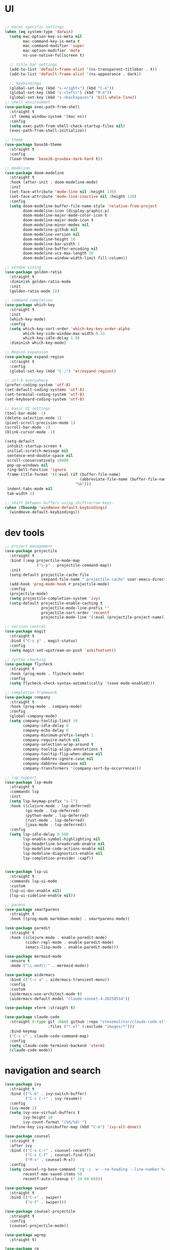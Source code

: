 * UI

#+begin_src emacs-lisp

  ;; macos specific settings
  (when (eq system-type 'darwin)
    (setq mac-option-key-is-meta nil
          mac-command-key-is-meta t
          mac-command-modifier 'super
          mac-option-modifier 'meta
          ns-use-native-fullscreen t)

    ;; title bar settings
    (add-to-list 'default-frame-alist '(ns-transparent-titlebar . t))
    (add-to-list 'default-frame-alist '(ns-appearance . dark))

    ;; keybindings
    (global-set-key (kbd "s-<right>") (kbd "C-e"))
    (global-set-key (kbd "s-<left>") (kbd "M-m"))
    (global-set-key (kbd "s-<backspace>") 'kill-whole-line))
  ;; shell environment
  (use-package exec-path-from-shell
    :straight t
    :if (memq window-system '(mac ns))
    :config
    (setq exec-path-from-shell-check-startup-files nil)
    (exec-path-from-shell-initialize))

  ;; theme
  (use-package base16-theme
    :straight t
    :config
    (load-theme 'base16-gruvbox-dark-hard t))

  ;; modeline
  (use-package doom-modeline
    :straight t
    :hook (after-init . doom-modeline-mode)
    :init
    (set-face-attribute 'mode-line nil :height 130)
    (set-face-attribute 'mode-line-inactive nil :height 130)
    :config
    (setq doom-modeline-buffer-file-name-style 'relative-from-project
          doom-modeline-icon (display-graphic-p)
          doom-modeline-major-mode-color-icon t
          doom-modeline-major-mode-icon t
          doom-modeline-minor-modes nil
          doom-modeline-github nil
          doom-modeline-version nil
          doom-modeline-height 10
          doom-modeline-bar-width 1
          doom-modeline-buffer-encoding nil
          doom-modeline-vcs-max-length 50
          doom-modeline-window-width-limit fill-column))

  ;; window sizing
  (use-package golden-ratio
    :straight t
    :diminish golden-ratio-mode
    :init
    (golden-ratio-mode 1))

  ;; command completion
  (use-package which-key
    :straight t
    :init
    (which-key-mode)
    :config
    (setq which-key-sort-order 'which-key-key-order-alpha
          which-key-side-window-max-width 0.33
          which-key-idle-delay 1.0)
    :diminish which-key-mode)

  ;; Region expansion
  (use-package expand-region
    :straight t
    :config
    (global-set-key (kbd "C-;") 'er/expand-region))

  ;; utf-8 everywhere
  (prefer-coding-system 'utf-8)
  (set-default-coding-systems 'utf-8)
  (set-terminal-coding-system 'utf-8)
  (set-keyboard-coding-system 'utf-8)

  ;; basic UI settings
  (tool-bar-mode -1)
  (delete-selection-mode 1)
  (pixel-scroll-precision-mode 1)
  (scroll-bar-mode -1)
  (blink-cursor-mode -1)

  (setq-default
   inhibit-startup-screen t
   initial-scratch-message nil
   sentence-end-double-space nil
   scroll-conservatively 10000
   pop-up-windows nil
   ring-bell-function 'ignore
   frame-title-format '((:eval (if (buffer-file-name)
                                   (abbreviate-file-name (buffer-file-name))
                                 "%b")))
   indent-tabs-mode nil
   tab-width 2)

  ;; shift between buffers using shift+arrow keys.
  (when (fboundp 'windmove-default-keybindings)
    (windmove-default-keybindings))
#+end_src

* dev tools

#+begin_src emacs-lisp
  ;; project management
  (use-package projectile
    :straight t
    :bind (:map projectile-mode-map
                ("s-p" . projectile-command-map))
    :init
    (setq-default projectile-cache-file
                  (expand-file-name ".projectile-cache" user-emacs-directory))
    (add-hook 'prog-mode-hook #'projectile-mode)
    :config
    (projectile-mode)
    (setq projectile-completion-system 'ivy)
    (setq-default projectile-enable-caching t
                  projectile-mode-line-prefix ""
                  projectile-sort-order 'recentf
                  projectile-mode-line '(:eval (projectile-project-name))))

  ;; version control
  (use-package magit
    :straight t
    :bind ("C-x g" . magit-status)
    :config
    (setq magit-set-upstream-on-push 'askifnotset))

  ;; syntax checking
  (use-package flycheck
    :straight t
    :hook (prog-mode . flycheck-mode)
    :config
    (setq flycheck-check-syntax-automatically '(save mode-enabled)))

  ;; completion framework
  (use-package company
    :straight t
    :hook (prog-mode . company-mode)
    :config
    (global-company-mode)
    (setq company-tooltip-limit 10
          company-idle-delay 0
          company-echo-delay 0
          company-minimum-prefix-length 2
          company-require-match nil
          company-selection-wrap-around t
          company-tooltip-align-annotations t
          company-tooltip-flip-when-above nil
          company-dabbrev-ignore-case nil
          company-dabbrev-downcase nil
          company-transformers '(company-sort-by-occurrence)))

  ;; lsp support
  (use-package lsp-mode
    :straight t
    :commands lsp
    :init
    (setq lsp-keymap-prefix "s-l")
    :hook ((clojure-mode . lsp-deferred)
           (go-mode . lsp-deferred)
           (python-mode . lsp-deferred)
           (rust-mode . lsp-deferred)
           (java-mode . lsp-deferred))
    :config
    (setq lsp-idle-delay 0.500
          lsp-enable-symbol-highlighting nil
          lsp-headerline-breadcrumb-enable nil
          lsp-modeline-code-actions-enable nil
          lsp-modeline-diagnostics-enable nil
          lsp-completion-provider :capf))


  (use-package lsp-ui
    :straight t
    :commands lsp-ui-mode
    :custom
    (lsp-ui-doc-enable nil)
    (lsp-ui-sideline-enable nil))

  ;; parens
  (use-package smartparens
    :straight t
    :hook ((prog-mode markdown-mode) . smartparens-mode))

  (use-package paredit
    :straight t
    :hook ((clojure-mode . enable-paredit-mode)
           (cider-repl-mode . enable-paredit-mode)
           (emacs-lisp-mode . enable-paredit-mode)))

  (use-package mermaid-mode
    :ensure t
    :mode ("\\.mmd\\'" . mermaid-mode))

  (use-package aidermacs
    :bind (("C-c a" . aidermacs-transient-menu))
    :config
    :custom
    (aidermacs-use-architect-mode t)
    (aidermacs-default-model "claude-sonnet-4-20250514"))

  (use-package vterm :straight t)

  (use-package claude-code
    :straight (:type git :host github :repo "stevemolitor/claude-code.el" :branch "main" :depth 1
                     :files ("*.el" (:exclude "images/*")))
    :bind-keymap
    ("C-c c" . claude-code-command-map)
    :config
    (setq claude-code-terminal-backend 'vterm)
    (claude-code-mode))
#+end_src

* navigation and search

#+begin_src emacs-lisp
(use-package ivy
  :straight t
  :bind (("s-b" . ivy-switch-buffer)
         ("C-c C-r" . ivy-resume))
  :config
  (ivy-mode 1)
  (setq ivy-use-virtual-buffers t
        ivy-height 10
        ivy-count-format "(%d/%d) ")
  (define-key ivy-minibuffer-map (kbd "C-m") 'ivy-alt-done))

(use-package counsel
  :straight t
  :after ivy
  :bind (("C-x C-r" . counsel-recentf)
         ("C-x C-f" . counsel-find-file)
         ("M-x" . counsel-M-x))
  :config
  (setq counsel-rg-base-command "rg -i -w --no-heading --line-number %s ."
        recentf-max-saved-items 50
        recentf-auto-cleanup (* 24 60 60)))

(use-package swiper
  :straight t
  :bind (("C-s" . swiper)
         ("s-f" . swiper)))

(use-package counsel-projectile
  :straight t
  :config
  (counsel-projectile-mode))

(use-package wgrep
  :straight t)

(use-package rg
  :straight t
  :config
  (setq rg-command-line-flags '("-w"))
  (setq rg-ignore-case 'smart))
#+end_src

* programming languages

#+begin_src emacs-lisp
  ;; clojure
  (use-package clojure-mode
    :straight t
    :hook ((clojure-mode . lsp-deferred)
           (clojurec-mode . lsp-deferred)
           (clojurescript-mode . lsp-deferred)))

  (use-package clojure-mode-extra-font-locking
    :straight t)

  (use-package cider
    :straight t
    :hook ((cider-mode . eldoc-mode)
           (cider-repl-mode . paredit-mode)
           (cider-repl-mode . company-mode)
           (cider-repl-mode . (lambda ()
                                (local-set-key (kbd "C-l") 'cider-repl-clear-buffer)))
           (cider-mode . company-mode)))

  (use-package clj-refactor
    :straight t
    :config
    (setq cljr-warn-on-eval nil)
    :hook
    (clojure-mode . (lambda ()
                      (clj-refactor-mode 1)
                      (yas-minor-mode 1)
                      (cljr-add-keybindings-with-prefix "C-c C-m"))))

  ;; go
  (use-package golint
    :straight t)

  (defun custom-go-mode ()
    (display-line-numbers-mode 1))

  (use-package go-mode
    :straight t
    :hook ((go-mode . lsp-deferred)
           (go-mode . custom-go-mode)
           (go-mode . (lambda ()
                    (add-hook 'before-save-hook #'lsp-format-buffer nil t)
                    (add-hook 'before-save-hook #'lsp-organize-imports nil t)))))


  ;; rust
  (use-package rust-mode
    :straight t
    :hook ((rust-mode . flycheck-mode)
           (rust-mode . lsp-deferred)
           (rust-mode . smartparens-mode)
           (rust-mode .
                      (lambda ()
                        (local-set-key (kbd "C-c <tab>") #'rust-format-buffer)))))

  (use-package cargo
    :straight t
    :hook (rust-mode . cargo-minor-mode))

  (use-package toml-mode
    :straight t)

  ;; python - simplified setup using LSP
  (use-package lsp-pyright
    :ensure t
    :custom (lsp-pyright-langserver-command "basedpyright") 
    :hook (python-mode . (lambda ()
                           (require 'lsp-pyright)
                           (lsp))))

  (setq python-shell-completion-native-disabled-interpreters '("python"))
  (setq python-shell-interpreter "python3")

  (use-package pipenv
    :straight t
    :hook (python-mode . pipenv-mode)
    :init
    (setq
     pipenv-projectile-after-switch-function
     #'pipenv-projectile-after-switch-extended))

  ;; haskell
  (use-package haskell-mode
    :straight t
    :init
    (setq haskell-process-type 'stack-ghci)
    :mode (("\\.hs\\'" . haskell-mode))
    :interpreter ("haskell" . haskell-mode)
    :config
    (setq haskell-compile-cabal-build-command "stack build")
    (setq haskell-process-log t)
    :hook ((haskell-mode . lsp-deferred)
           (haskell-mode . interactive-haskell-mode)))

  (use-package lsp-haskell
    :straight t)

  (use-package dante
    :straight t
    :after haskell-mode
    :commands 'dante-mode
    :init
    (add-hook 'haskell-mode-hook 'flycheck-mode)
    (add-hook 'haskell-mode-hook 'dante-mode)
    :config
    (add-hook 'dante-mode-hook 'haskell-mode-setup))

  ;; ruby
  (use-package rbenv
    :straight t)

  (use-package enh-ruby-mode
    :straight t
    :mode (("\\.rb\\'" . enh-ruby-mode))
    :interpreter ("ruby" . enh-ruby-mode))

  (use-package rubocop
    :straight t)

  (use-package ruby-hash-syntax
    :straight t)

  (use-package rubocopfmt
    :straight t)

  (use-package inf-ruby
    :straight t)

  (use-package rspec-mode
    :straight t)

  (use-package robe
    :straight t
    :hook (ruby-mode . robe-mode))

  ;; purescript
  (use-package purescript-mode
    :straight t)

  (use-package psc-ide
    :straight t)

  ;; zig
  (use-package zig-mode
    :straight t)

  ;; kotlin
  (use-package kotlin-mode
    :straight t
    :hook ((kotlin-mode . lsp-deferred)
           (kotlin-mode . flycheck-mode)
           (kotlin-mode . company-mode)))

  ;; java
  (use-package lsp-java
    :straight t
    :hook (java-mode . lsp-deferred))
#+end_src

* miscellanea

#+begin_src emacs-lisp
  (use-package markdown-mode
    :straight t
    :mode (("README\\.md\\'" . gfm-mode)
           ("\\.md\\'" . markdown-mode)
           ("\\.markdown\\'" . markdown-mode))
    :init (setq markdown-command "pandoc"))

  (use-package yaml-mode
    :straight t)

  (use-package json-mode
    :straight t)

  (use-package protobuf-mode
    :straight t
    :hook (protobuf-mode . flycheck-mode))

  (use-package dockerfile-mode
    :straight t
    :mode ("Dockerfile\\'" . dockerfile-mode))

  (use-package web-mode
    :straight t
    :mode (("\\.html?\\'" . web-mode)
           ("\\.css\\'"   . web-mode)
           ("\\.json\\'"  . web-mode))
    :custom
    (web-mode-markup-indent-offset 2)
    (web-mode-code-indent-offset 2)
    (web-mode-css-indent-offset 2))

  ;; latex and pdf support
  (use-package auctex
    :straight t
    :defer t
    :custom
    (TeX-auto-save t)
    :config
    (setq TeX-view-program-selection '((output-pdf "PDF Tools"))
          TeX-view-program-list '(("PDF Tools" TeX-pdf-tools-sync-view))))

  (use-package pdf-tools
    :straight t
    :config
    (pdf-tools-install)
    :hook (pdf-view-mode . pdf-continuous-scroll-mode))

  (use-package company-auctex
    :straight t)

  ;; snippets and completion
  (use-package yasnippet
    :straight t
    :demand t
    :config
    (setq yas-verbosity 1 yas-wrap-around-region t)
    (yas-reload-all)
    (yas-global-mode 1))

  (use-package yasnippet-snippets
    :straight t)

  (use-package auto-yasnippet
    :straight t)

  ;; additional utilities
  (use-package speed-type
    :straight t)

  (use-package format-all
    :straight t
    :bind ("C-c SPC" . format-all-buffer))

  (use-package undo-tree
    :straight t
    :bind ("s-Z" . 'undo-tree-redo)
    :config
    (global-undo-tree-mode)
    (setq undo-tree-history-directory-alist '(("." . "~/.emacs.d/undo"))))

  (use-package mastodon
    :straight t
    :custom
    (mastodon-instance-url "https://mastodon.social"))

  ;; github Copilot
  (use-package copilot
    :ensure t
    :straight (:host github :repo "copilot-emacs/copilot.el" :files ("*.el"))
    :bind (:map copilot-completion-map
                ("<tab>" . copilot-accept-completion)
                ("TAB" . copilot-accept-completion)))

  ;; performance monitoring
  (use-package esup
    :straight t
    :custom
    (esup-depth 0))

  (provide 'init)
#+end_src
